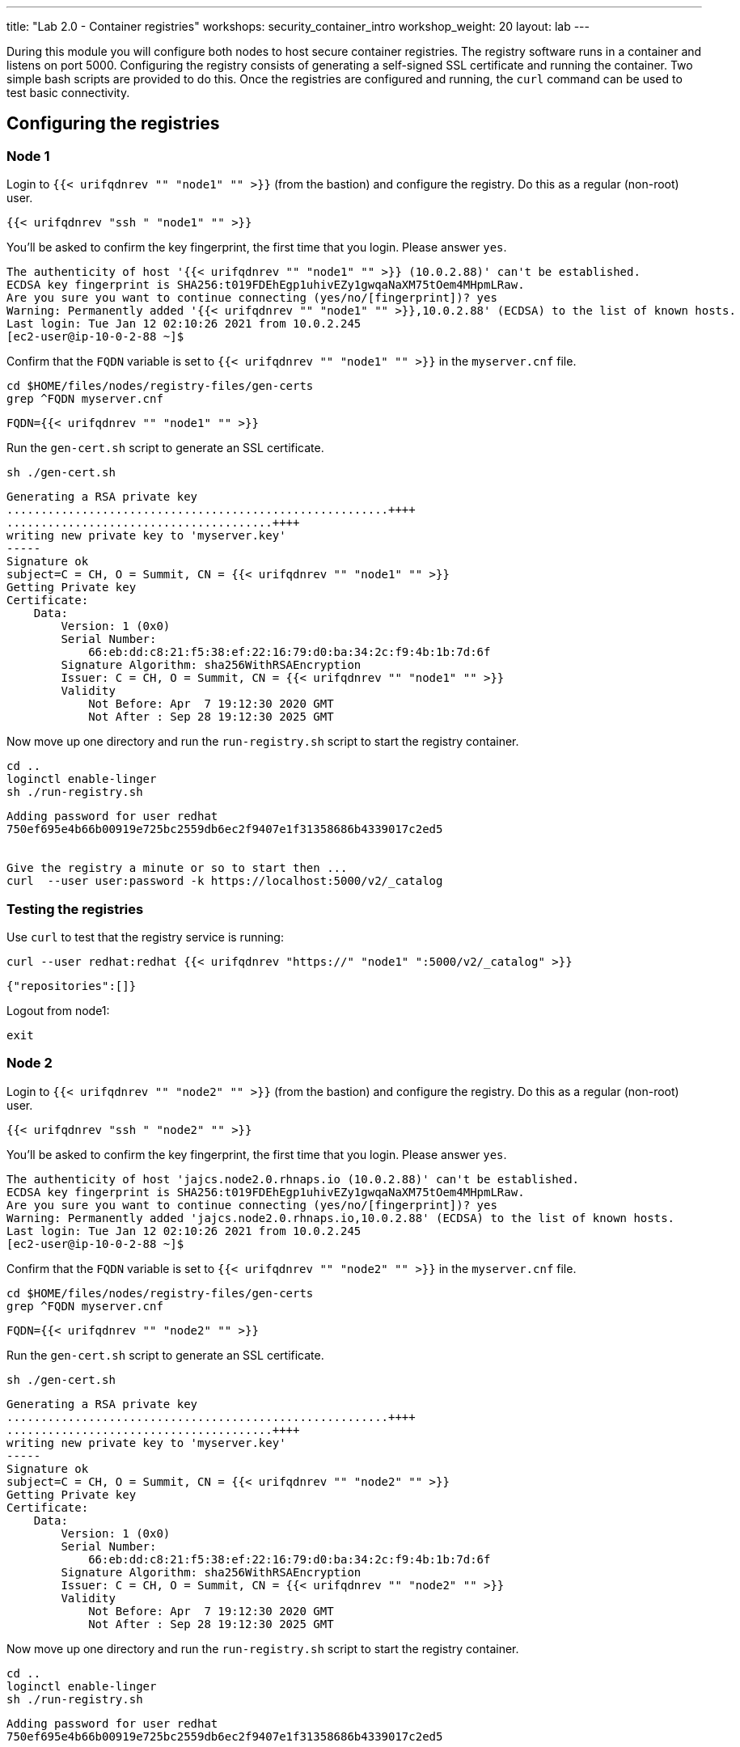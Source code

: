---
title: "Lab 2.0 - Container registries"
workshops: security_container_intro
workshop_weight: 20
layout: lab
---

:GUID: %guid%
:markup-in-source: verbatim,attributes,quotes
:toc:

:badges:
:icons: font
:imagesdir: /workshops/security_container_intro/images
:source-highlighter: highlight.js
:source-language: yaml

During this module you will configure both nodes to host secure container registries.
The registry software runs in a container and listens on port 5000. Configuring the 
registry consists of generating a self-signed SSL certificate and running the 
container. Two simple bash scripts are provided to do this. Once the registries are
configured and running, the `curl` command can be used to test basic connectivity.

[[anchor-1]]
== Configuring the registries

=== Node 1

Login to `{{< urifqdnrev "" "node1" "" >}}` (from the bastion) and configure the registry. Do this as a regular (non-root) user.
[source,bash]
----
{{< urifqdnrev "ssh " "node1" "" >}}
----
You'll be asked to confirm the key fingerprint, the first time that you login. Please answer `yes`.
....
The authenticity of host '{{< urifqdnrev "" "node1" "" >}} (10.0.2.88)' can't be established.
ECDSA key fingerprint is SHA256:t019FDEhEgp1uhivEZy1gwqaNaXM75tOem4MHpmLRaw.
Are you sure you want to continue connecting (yes/no/[fingerprint])? yes
Warning: Permanently added '{{< urifqdnrev "" "node1" "" >}},10.0.2.88' (ECDSA) to the list of known hosts.
Last login: Tue Jan 12 02:10:26 2021 from 10.0.2.245
[ec2-user@ip-10-0-2-88 ~]$
....

Confirm that the `FQDN` variable is set to `{{< urifqdnrev "" "node1" "" >}}` in the `myserver.cnf` file.

[source,bash]
----
cd $HOME/files/nodes/registry-files/gen-certs
grep ^FQDN myserver.cnf
----

....
FQDN={{< urifqdnrev "" "node1" "" >}}
....

.Run the `gen-cert.sh` script to generate an SSL certificate.

[source,bash]
----
sh ./gen-cert.sh
----

....
Generating a RSA private key
........................................................++++
.......................................++++
writing new private key to 'myserver.key'
-----
Signature ok
subject=C = CH, O = Summit, CN = {{< urifqdnrev "" "node1" "" >}}
Getting Private key
Certificate:
    Data:
        Version: 1 (0x0)
        Serial Number:
            66:eb:dd:c8:21:f5:38:ef:22:16:79:d0:ba:34:2c:f9:4b:1b:7d:6f
        Signature Algorithm: sha256WithRSAEncryption
        Issuer: C = CH, O = Summit, CN = {{< urifqdnrev "" "node1" "" >}}
        Validity
            Not Before: Apr  7 19:12:30 2020 GMT
            Not After : Sep 28 19:12:30 2025 GMT
....

Now move up one directory and run the `run-registry.sh` script to start the registry container.
[source,bash]
----
cd ..
loginctl enable-linger
sh ./run-registry.sh
----

....
Adding password for user redhat
750ef695e4b66b00919e725bc2559db6ec2f9407e1f31358686b4339017c2ed5


Give the registry a minute or so to start then ...
curl  --user user:password -k https://localhost:5000/v2/_catalog
....

=== Testing the registries

Use `curl` to test that the registry service is running:
[source,bash]
----
curl --user redhat:redhat {{< urifqdnrev "https://" "node1" ":5000/v2/_catalog" >}}
----

....
{"repositories":[]}
....

Logout from node1:
[source,bash]
----
exit
----

=== Node 2

Login to `{{< urifqdnrev "" "node2" "" >}}` (from the bastion) and configure the registry. Do this as a regular (non-root) user.
[source,bash]
----
{{< urifqdnrev "ssh " "node2" "" >}}
----
You'll be asked to confirm the key fingerprint, the first time that you login. Please answer `yes`.
....
The authenticity of host 'jajcs.node2.0.rhnaps.io (10.0.2.88)' can't be established.
ECDSA key fingerprint is SHA256:t019FDEhEgp1uhivEZy1gwqaNaXM75tOem4MHpmLRaw.
Are you sure you want to continue connecting (yes/no/[fingerprint])? yes
Warning: Permanently added 'jajcs.node2.0.rhnaps.io,10.0.2.88' (ECDSA) to the list of known hosts.
Last login: Tue Jan 12 02:10:26 2021 from 10.0.2.245
[ec2-user@ip-10-0-2-88 ~]$
....

Confirm that the `FQDN` variable is set to `{{< urifqdnrev "" "node2" "" >}}` in the `myserver.cnf` file.

[source,bash]
----
cd $HOME/files/nodes/registry-files/gen-certs
grep ^FQDN myserver.cnf
----

....
FQDN={{< urifqdnrev "" "node2" "" >}}
....

.Run the `gen-cert.sh` script to generate an SSL certificate.

[source,bash]
----
sh ./gen-cert.sh
----

....
Generating a RSA private key
........................................................++++
.......................................++++
writing new private key to 'myserver.key'
-----
Signature ok
subject=C = CH, O = Summit, CN = {{< urifqdnrev "" "node2" "" >}}
Getting Private key
Certificate:
    Data:
        Version: 1 (0x0)
        Serial Number:
            66:eb:dd:c8:21:f5:38:ef:22:16:79:d0:ba:34:2c:f9:4b:1b:7d:6f
        Signature Algorithm: sha256WithRSAEncryption
        Issuer: C = CH, O = Summit, CN = {{< urifqdnrev "" "node2" "" >}}
        Validity
            Not Before: Apr  7 19:12:30 2020 GMT
            Not After : Sep 28 19:12:30 2025 GMT
....

Now move up one directory and run the `run-registry.sh` script to start the registry container.
[source,bash]
----
cd ..
loginctl enable-linger
sh ./run-registry.sh
----

....
Adding password for user redhat
750ef695e4b66b00919e725bc2559db6ec2f9407e1f31358686b4339017c2ed5


Give the registry a minute or so to start then ...
curl  --user user:password -k https://localhost:5000/v2/_catalog
....

=== Testing the registries

Use `curl` to test that the registry service is running:
[source,bash]
----
curl --user redhat:redhat {{< urifqdnrev "https://" "node2" ":5000/v2/_catalog" >}}
----

....
{"repositories":[]}
....

Logout from node2:
[source,bash]
----
exit
----

=== Configuring and testing the bastion

Now try to curl the registries from the bastion using the fully-qualified domain name:
[source,bash]
----
curl --user redhat:redhat {{< urifqdnrev "https://" "node1" ":5000/v2/_catalog" >}}
----
....
{"repositories":[]}
....

[source,bash]
----
curl --user redhat:redhat {{< urifqdnrev "https://" "node2" ":5000/v2/_catalog" >}}
----
....
{"repositories":[]}
....

Now that the registries have been configured, the remainder of the commands will be run on the bastion.

{{< importPartial "footer/footer.html" >}}
